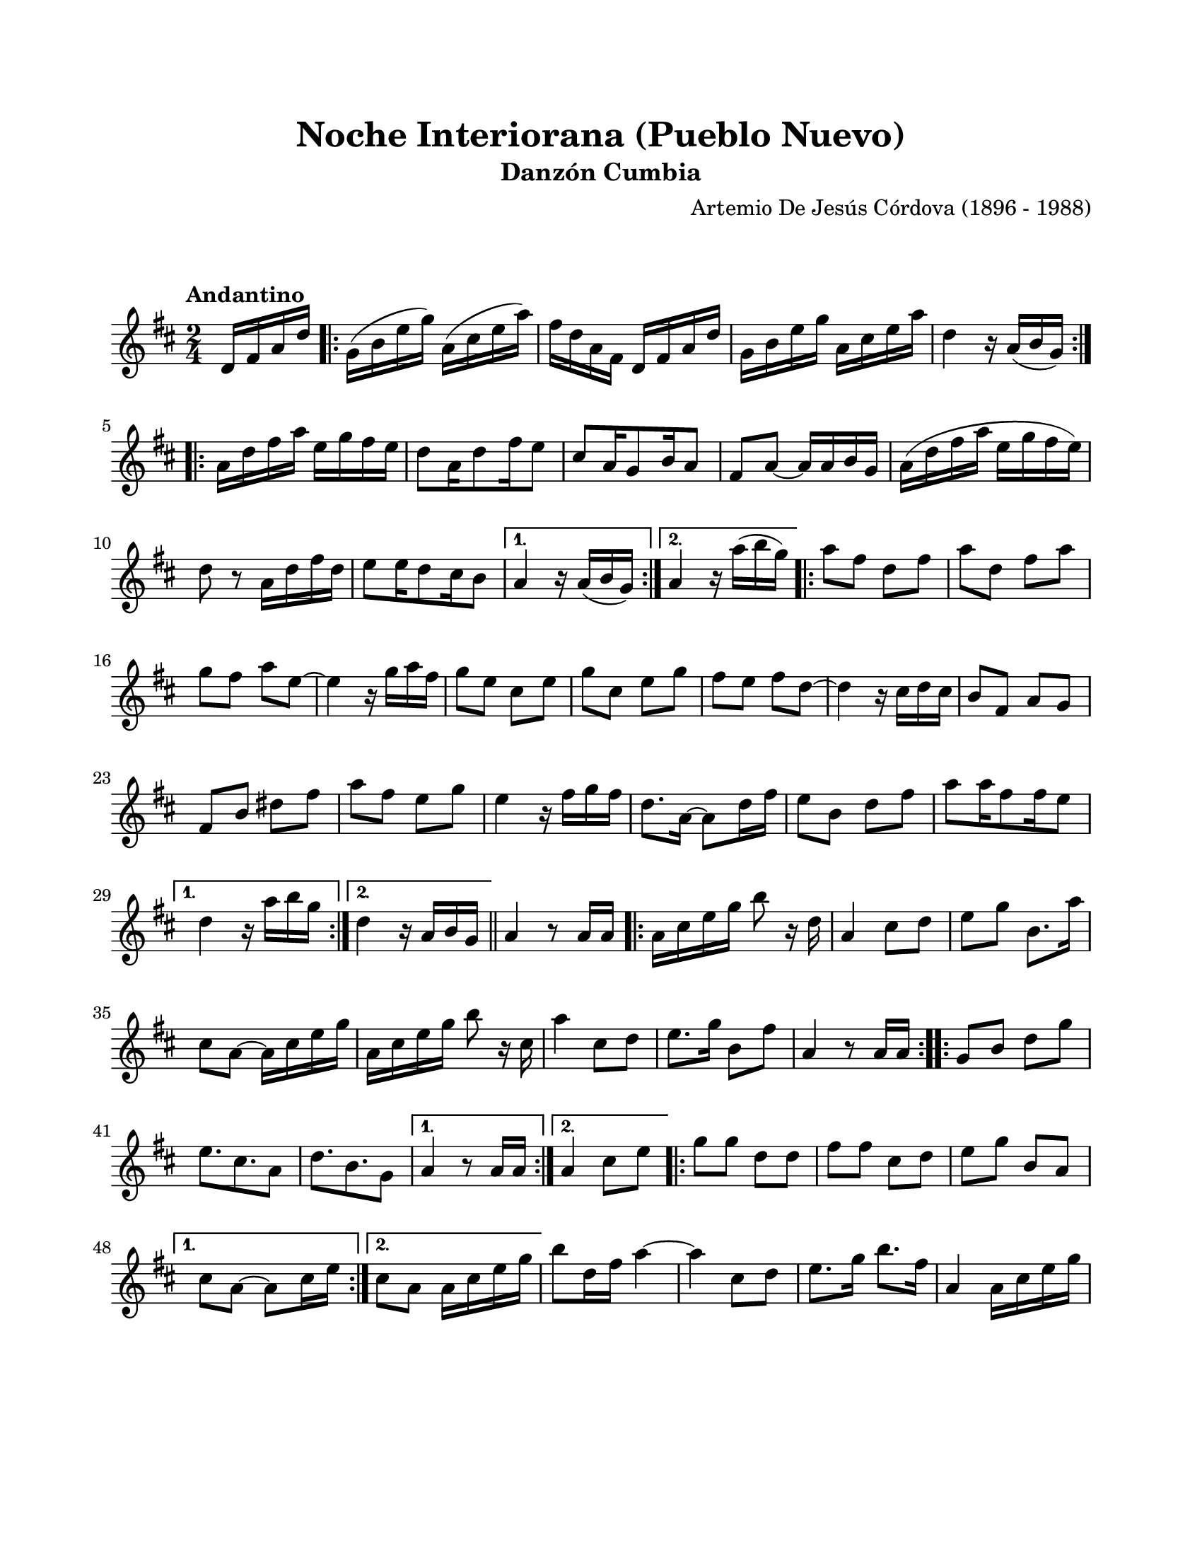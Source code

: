 #(define output-id "CMB10")
\version "2.24.0"
\header {
	title = "Noche Interiorana (Pueblo Nuevo)"
	subtitle = "Danzón Cumbia"
	composer = "Artemio De Jesús Córdova (1896 - 1988)"
	tagline = ##f
}

\paper {
	#(set-paper-size "letter")
	top-margin = 20
	left-margin = 20
	right-margin = 20
	bottom-margin = 25
	print-page-number = false
	indent = 0
}

\markup \vspace #2

global = {
	\time 2/4
	\tempo "Andantino"
	\key d \major
}

melodia = \new Voice \relative c' {
	\partial 4 d16 fis a d |
	\repeat volta 2 {
		g,16( b e g) a,( cis e a) | fis d a fis d fis a d | g, b e g a, cis e a | 
		d,4 r16 a16( b g) |
	}
	\repeat volta 2 {
		a16 d fis a e g fis e | d8 a16 d8 fis16 e8 | cis8 a16 g8 b16 a8 | fis8 a ~ a16 a b g |
		a16( d fis a e g fis e) | d8 r8 a16 d fis d | e8 e16 d8 cis16 b8 |
	}
	\alternative {
		{ a4 r16 a16( b g) | }
		{ a4 r16 a'16( b g) | }
	}
	\repeat volta 2 {
		a8 fis d fis | a d, fis a | g fis a e ~ | e4 r16 g16 a fis |
		g8 e cis e | g cis, e g | fis e fis d ~ | d4 r16 cis d cis |
		b8 fis a g | fis b dis fis | a fis e g | e4 r16 fis16 g fis |
		d8. a16 ~ a8 d16 fis | e8 b d fis | a8 a16 fis8 fis16 e8 |
	}
	\alternative {
		{ d4 r16 a'16 b g | }
		{ d4 r16 a16 b g | }
	}
	\bar "||"
	%%% de aquí en adelante se transcribe tal cual esta en la partitura original
	%%% probablemente este incompleta la transcripción física
	a4 r8 a16 a |
	\repeat volta 2 {
		a16 cis e g b8 r16 d,16 | a4 cis8 d | e g b,8. a'16 | cis,8 a ~ a16 cis e g |
		a, cis e g b8 r16 cis,16 | a'4 cis,8 d | e8. g16 b,8 fis' | a,4 r8 a16 a |
	}
	\repeat volta 2 {
		g8 b d g | e8. cis8. a8 | d8. b8. g8 |
	}
	\alternative {
		{ a4 r8 a16 a | }
		{ a4 cis8 e | }
	}
	\repeat volta 2 {
		g8 g d d | fis fis cis d | e g b, a |
	}
	\alternative {
		{ cis8 a ~ a cis16 e | }
		{ cis8 a a16 cis e g | }
	}
	b8 d,16 fis a4 ~ | a cis,8 d | e8. g16 b8. fis16 | a,4 a16 cis e g |
}

acordes = \chordmode {
%% acordes de guitarra / mejorana
}

lirica = \lyricmode {
%% letra
}

\score { %% genera el PDF
<<
	\language "espanol"
	\new ChordNames {
		\set chordChanges = ##t
		\set noChordSymbol = ##f
		\override ChordName.font-size = #-0.9
		\override ChordName.direction = #UP
		\acordes
	}
	\new Staff
		<< \global \melodia >>
	\addlyrics \lirica
	\override Lyrics.LyricText.font-size = #-0.5
>>
\layout {}
}

\score { %% genera la muestra MIDI melódica
	\unfoldRepeats { \melodia }
	\midi { \tempo 4 = 90 } %% colocar tempo numérico para que se exporte a velocidad adecuada, por defecto está en 4 = 90
}